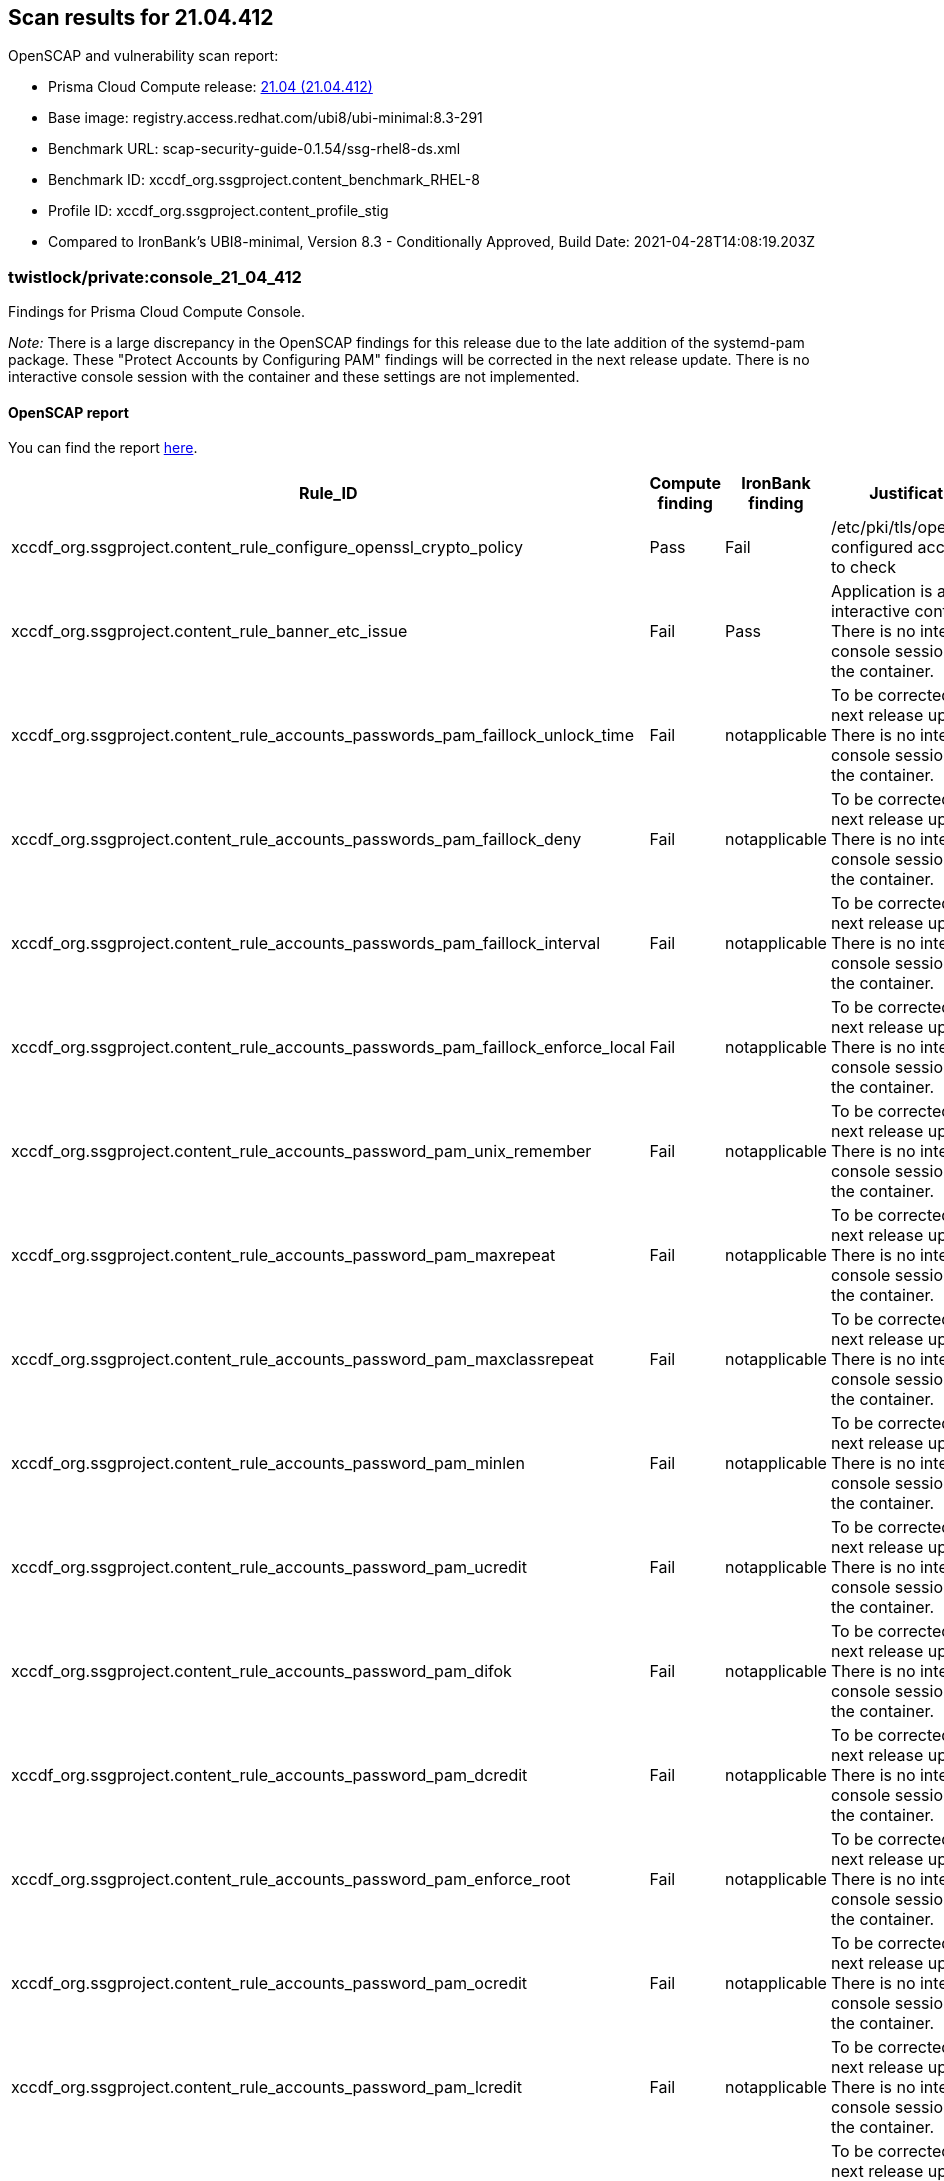 == Scan results for 21.04.412

toc::[]

OpenSCAP and vulnerability scan report:

- Prisma Cloud Compute release: https://docs.twistlock.com/docs/releases/release-information/latest.html[21.04 (21.04.412)]
- Base image: registry.access.redhat.com/ubi8/ubi-minimal:8.3-291
- Benchmark URL: scap-security-guide-0.1.54/ssg-rhel8-ds.xml
- Benchmark ID: xccdf_org.ssgproject.content_benchmark_RHEL-8
- Profile ID: xccdf_org.ssgproject.content_profile_stig
- Compared to IronBank's UBI8-minimal, Version 8.3 - Conditionally Approved, Build Date: 2021-04-28T14:08:19.203Z


=== twistlock/private:console_21_04_412

Findings for Prisma Cloud Compute Console.

_Note:_ There is a large discrepancy in the OpenSCAP findings for this release due to the late addition of the systemd-pam package.
These "Protect Accounts by Configuring PAM" findings will be corrected in the next release update.
There is no interactive console session with the container and these settings are not implemented.


==== OpenSCAP report

You can find the report https://cdn.twistlock.com/docs/attachments/openscap_console_21_04_412.html[here].

[cols="4,4,4,4", options="header"]
|===
|Rule_ID
|Compute finding
|IronBank finding
|Justification

|xccdf_org.ssgproject.content_rule_configure_openssl_crypto_policy
|Pass
|Fail
|/etc/pki/tls/openssl.cnf configured according to check

|xccdf_org.ssgproject.content_rule_banner_etc_issue
|Fail
|Pass
|Application is a non-interactive container. There is no interactive console session with the container.

|xccdf_org.ssgproject.content_rule_accounts_passwords_pam_faillock_unlock_time
|Fail
|notapplicable
|To be corrected in the next release update. There is no interactive console session with the container.

|xccdf_org.ssgproject.content_rule_accounts_passwords_pam_faillock_deny
|Fail
|notapplicable
|To be corrected in the next release update. There is no interactive console session with the container.

|xccdf_org.ssgproject.content_rule_accounts_passwords_pam_faillock_interval
|Fail
|notapplicable
|To be corrected in the next release update. There is no interactive console session with the container.

|xccdf_org.ssgproject.content_rule_accounts_passwords_pam_faillock_enforce_local
|Fail
|notapplicable
|To be corrected in the next release update. There is no interactive console session with the container.

|xccdf_org.ssgproject.content_rule_accounts_password_pam_unix_remember
|Fail
|notapplicable
|To be corrected in the next release update. There is no interactive console session with the container.

|xccdf_org.ssgproject.content_rule_accounts_password_pam_maxrepeat
|Fail
|notapplicable
|To be corrected in the next release update. There is no interactive console session with the container.

|xccdf_org.ssgproject.content_rule_accounts_password_pam_maxclassrepeat
|Fail
|notapplicable
|To be corrected in the next release update. There is no interactive console session with the container.

|xccdf_org.ssgproject.content_rule_accounts_password_pam_minlen
|Fail
|notapplicable
|To be corrected in the next release update. There is no interactive console session with the container.

|xccdf_org.ssgproject.content_rule_accounts_password_pam_ucredit
|Fail
|notapplicable
|To be corrected in the next release update. There is no interactive console session with the container.

|xccdf_org.ssgproject.content_rule_accounts_password_pam_difok
|Fail
|notapplicable
|To be corrected in the next release update. There is no interactive console session with the container.

|xccdf_org.ssgproject.content_rule_accounts_password_pam_dcredit
|Fail
|notapplicable
|To be corrected in the next release update. There is no interactive console session with the container.

|xccdf_org.ssgproject.content_rule_accounts_password_pam_enforce_root
|Fail
|notapplicable
|To be corrected in the next release update. There is no interactive console session with the container.

|xccdf_org.ssgproject.content_rule_accounts_password_pam_ocredit
|Fail
|notapplicable
|To be corrected in the next release update. There is no interactive console session with the container.

|xccdf_org.ssgproject.content_rule_accounts_password_pam_lcredit
|Fail
|notapplicable
|To be corrected in the next release update. There is no interactive console session with the container.

|xccdf_org.ssgproject.content_rule_accounts_password_pam_enforce_local
|Fail
|notapplicable
|To be corrected in the next release update. There is no interactive console session with the container.

|xccdf_org.ssgproject.content_rule_disable_ctrlaltdel_burstaction
|Fail
|notapplicable
|To be corrected in the next release update. There is no interactive console session with the container.

|xccdf_org.ssgproject.content_rule_accounts_max_concurrent_login_sessions
|Fail
|notapplicable
|To be corrected in the next release update. There is no interactive console session with the container.

|xccdf_org.ssgproject.content_rule_disable_users_coredumps
|Fail
|notapplicable
|To be corrected in the next release update. There is no interactive console session with the container.

|===


==== Vulnerabilities report

You can find the report xref:console_vulnerabilities.adoc[here].

[cols="3,4,4,4,4", options="header"]
|===
|CVE
|Package
|Version
|Fix Status
|Justification

|CVE-2021-27218
|glib2
|2.56.4-8.el8
|https://access.redhat.com/security/cve/CVE-2021-27218[affected]
|RedHat has not released patch

|CVE-2021-27219
|glib2
|2.56.4-8.el8
|https://access.redhat.com/security/cve/CVE-2021-27219[affected]
|RedHat has not released patch

|CVE-2021-28153
|glib2
|2.56.4-8.el8
|https://access.redhat.com/security/cve/CVE-2021-28153[affected]
|RedHat has not released patch

|CVE-2020-12762
|json-c
|0.13.1-0.2.el8
|https://access.redhat.com/security/cve/CVE-2020-12762[affected]
|RedHat has not released patch

|CVE-2020-8231
|curl
|7.61.1-14.el8_3.1
|https://access.redhat.com/security/cve/CVE-2020-8231[affected]
|RedHat has not released patch

|CVE-2020-8284
|curl
|7.61.1-14.el8_3.1
|https://access.redhat.com/security/cve/CVE-2020-8284[affected]
|RedHat has not released patch

|CVE-2020-8285
|curl
|7.61.1-14.el8_3.1
|https://access.redhat.com/security/cve/CVE-2020-8285[affected]
|RedHat has not released patch

|CVE-2020-8286
|curl
|7.61.1-14.el8_3.1
|https://access.redhat.com/security/cve/CVE-2020-8286[affected]
|RedHat has not released patch

|CVE-2021-22876
|curl
|7.61.1-14.el8_3.1
|https://access.redhat.com/security/cve/CVE-2021-22876[affected]
|RedHat has not released patch

|CVE-2021-23840
|openssl
|1.1.1g-15.el8_3
|https://access.redhat.com/security/cve/CVE-2021-23840[affected]
|RedHat has not released patch

|CVE-2021-23841
|openssl
|1.1.1g-15.el8_3
|https://access.redhat.com/security/cve/CVE-2021-23841[affected]
|RedHat has not released patch

|CVE-2019-25013
|glibc
|2.28-127.el8_3.2
|https://access.redhat.com/security/cve/CVE-2019-25013[affected]
|RedHat has not released patch

|CVE-2020-27618
|glibc
|2.28-127.el8_3.2
|https://access.redhat.com/security/cve/CVE-2020-27618[affected]
|RedHat has not released patch

|CVE-2021-3326
|glibc
|2.28-127.el8_3.2
|https://access.redhat.com/security/cve/CVE-2021-3326[affected]
|RedHat has not released patch

|CVE-2020-29361
|p11-kit
|0.23.14-5.el8_0
|https://access.redhat.com/security/cve/CVE-2020-29361[affected]
|RedHat has not released patch

|CVE-2020-29363
|p11-kit
|0.23.14-5.el8_0
|https://access.redhat.com/security/cve/CVE-2020-29363[affected]
|RedHat has not released patch

|CVE-2020-29362
|p11-kit
|0.23.14-5.el8_0
|https://access.redhat.com/security/cve/CVE-2020-29362[affected]
|RedHat has not released patch

|CVE-2019-20838
|pcre
|8.42-4.el8
|https://access.redhat.com/security/cve/CVE-2019-20838[affected]
|RedHat has not released patch

|CVE-2020-14155
|pcre
|8.42-4.el8
|https://access.redhat.com/security/cve/CVE-2020-14155[affected]
|RedHat has not released patch

|CVE-2020-8927
|brotli
|1.0.6-2.el8
|https://access.redhat.com/security/cve/CVE-2020-8927[affected]
|RedHat has not released patch

|CVE-2021-20271
|rpm
|4.14.3-4.el8
|https://access.redhat.com/security/cve/CVE-2021-20271[affected]
|RedHat has not released patch

|CVE-2021-20231
|gnutls
|3.6.14-8.el8_3
|https://access.redhat.com/security/cve/CVE-2021-20231[affected]
|RedHat has not released patch

|CVE-2021-20232
|gnutls
|3.6.14-8.el8_3
|https://access.redhat.com/security/cve/CVE-2021-20232[affected]
|RedHat has not released patch

|===


=== twistlock/private:defender_21_04_412

Findings for Prisma Cloud Compute Defender.


==== OpenSCAP report

You can find the report https://cdn.twistlock.com/docs/attachments/openscap_defender_21_04_412.html[here].

[cols="4,4,4,4", options="header"]
|===
|Rule_ID
|Compute finding
|IronBank finding
|Justification

|xccdf_org.ssgproject.content_rule_configure_openssl_crypto_policy
|Pass
|Fail
|/etc/pki/tls/openssl.cnf configured according to check

|xccdf_org.ssgproject.content_rule_banner_etc_issue
|Fail
|Pass
|Application is a non-interactive container. There is no interactive console session with the container.

|xccdf_org.ssgproject.content_rule_accounts_passwords_pam_faillock_unlock_time
|Fail
|notapplicable
|To be corrected in the next release update. There is no interactive console session with the container.

|xccdf_org.ssgproject.content_rule_accounts_passwords_pam_faillock_deny
|Fail
|notapplicable
|To be corrected in the next release update. There is no interactive console session with the container.

|xccdf_org.ssgproject.content_rule_accounts_passwords_pam_faillock_interval
|Fail
|notapplicable
|To be corrected in the next release update. There is no interactive console session with the container.

|xccdf_org.ssgproject.content_rule_accounts_passwords_pam_faillock_enforce_local
|Fail
|notapplicable
|To be corrected in the next release update. There is no interactive console session with the container.

|xccdf_org.ssgproject.content_rule_accounts_password_pam_unix_remember
|Fail
|notapplicable
|To be corrected in the next release update. There is no interactive console session with the container.

|xccdf_org.ssgproject.content_rule_accounts_password_pam_maxrepeat
|Fail
|notapplicable
|To be corrected in the next release update. There is no interactive console session with the container.

|xccdf_org.ssgproject.content_rule_accounts_password_pam_maxclassrepeat
|Fail
|notapplicable
|To be corrected in the next release update. There is no interactive console session with the container.

|xccdf_org.ssgproject.content_rule_accounts_password_pam_minlen
|Fail
|notapplicable
|To be corrected in the next release update. There is no interactive console session with the container.

|xccdf_org.ssgproject.content_rule_accounts_password_pam_ucredit
|Fail
|notapplicable
|To be corrected in the next release update. There is no interactive console session with the container.

|xccdf_org.ssgproject.content_rule_accounts_password_pam_difok
|Fail
|notapplicable
|To be corrected in the next release update. There is no interactive console session with the container.

|xccdf_org.ssgproject.content_rule_accounts_password_pam_dcredit
|Fail
|notapplicable
|To be corrected in the next release update. There is no interactive console session with the container.

|xccdf_org.ssgproject.content_rule_accounts_password_pam_enforce_root
|Fail
|notapplicable
|To be corrected in the next release update. There is no interactive console session with the container.

|xccdf_org.ssgproject.content_rule_accounts_password_pam_ocredit
|Fail
|notapplicable
|To be corrected in the next release update. There is no interactive console session with the container.

|xccdf_org.ssgproject.content_rule_accounts_password_pam_lcredit
|Fail
|notapplicable
|To be corrected in the next release update. There is no interactive console session with the container.

|xccdf_org.ssgproject.content_rule_accounts_password_pam_enforce_local
|Fail
|notapplicable
|To be corrected in the next release update. There is no interactive console session with the container.

|xccdf_org.ssgproject.content_rule_disable_ctrlaltdel_burstaction
|Fail
|notapplicable
|To be corrected in the next release update. There is no interactive console session with the container.

|xccdf_org.ssgproject.content_rule_accounts_password_minlen_login_defs
|Fail
|notapplicable
|To be corrected in the next release update. There is no interactive console session with the container.

|xccdf_org.ssgproject.content_rule_account_disable_post_pw_expiration
|Fail
|notapplicable
|To be corrected in the next release update. There is no interactive console session with the container.

|xccdf_org.ssgproject.content_rule_accounts_max_concurrent_login_sessions
|Fail
|notapplicable
|To be corrected in the next release update. There is no interactive console session with the container.

|xccdf_org.ssgproject.content_rule_disable_users_coredumps
|Fail
|notapplicable
|To be corrected in the next release update. There is no interactive console session with the container.

|===


==== Vulnerabilities report

You can find the report xref:defender_vulnerabilities.adoc[here].

[cols="3,4,4,4,4", options="header"]
|===
|CVE
|Package
|Version
|Fix Status
|Justification

|CVE-2021-27218
|glib2
|2.56.4-8.el8
|https://access.redhat.com/security/cve/CVE-2021-27218[affected]
|RedHat has not released patch

|CVE-2021-27219
|glib2
|2.56.4-8.el8
|https://access.redhat.com/security/cve/CVE-2021-27219[affected]
|RedHat has not released patch

|CVE-2021-28153
|glib2
|2.56.4-8.el8
|https://access.redhat.com/security/cve/CVE-2021-28153[affected]
|RedHat has not released patch

|CVE-2020-12762
|json-c
|0.13.1-0.2.el8
|https://access.redhat.com/security/cve/CVE-2020-12762[affected]
|RedHat has not released patch

|CVE-2020-8231
|curl
|7.61.1-14.el8_3.1
|https://access.redhat.com/security/cve/CVE-2020-8231[affected]
|RedHat has not released patch

|CVE-2020-8284
|curl
|7.61.1-14.el8_3.1
|https://access.redhat.com/security/cve/CVE-2020-8284[affected]
|RedHat has not released patch

|CVE-2020-8285
|curl
|7.61.1-14.el8_3.1
|https://access.redhat.com/security/cve/CVE-2020-8285[affected]
|RedHat has not released patch

|CVE-2020-8286
|curl
|7.61.1-14.el8_3.1
|https://access.redhat.com/security/cve/CVE-2020-8286[affected]
|RedHat has not released patch

|CVE-2021-22876
|curl
|7.61.1-14.el8_3.1
|https://access.redhat.com/security/cve/CVE-2021-22876[affected]
|RedHat has not released patch

|CVE-2021-23840
|openssl
|1.1.1g-15.el8_3
|https://access.redhat.com/security/cve/CVE-2021-23840[affected]
|RedHat has not released patch

|CVE-2021-23841
|openssl
|1.1.1g-15.el8_3
|https://access.redhat.com/security/cve/CVE-2021-23841[affected]
|RedHat has not released patch

|CVE-2020-13776
|systemd
|239-41.el8_3.2
|https://access.redhat.com/security/cve/CVE-2020-13776[affected]
|RedHat has not released patch

|CVE-2019-25013
|glibc
|2.28-127.el8_3.2
|https://access.redhat.com/security/cve/CVE-2019-25013[affected]
|RedHat has not released patch

|CVE-2020-27618
|glibc
|2.28-127.el8_3.2
|https://access.redhat.com/security/cve/CVE-2020-27618[affected]
|RedHat has not released patch

|CVE-2021-3326
|glibc
|2.28-127.el8_3.2
|https://access.redhat.com/security/cve/CVE-2021-3326[affected]
|RedHat has not released patch

|CVE-2020-29361
|p11-kit
|0.23.14-5.el8_0
|https://access.redhat.com/security/cve/CVE-2020-29361[affected]
|RedHat has not released patch

|CVE-2020-29363
|p11-kit
|0.23.14-5.el8_0
|https://access.redhat.com/security/cve/CVE-2020-29363[affected]
|RedHat has not released patch

|CVE-2020-29362
|p11-kit
|0.23.14-5.el8_0
|https://access.redhat.com/security/cve/CVE-2020-29362[affected]
|RedHat has not released patch

|CVE-2019-20838
|pcre
|8.42-4.el8
|https://access.redhat.com/security/cve/CVE-2019-20838[affected]
|RedHat has not released patch

|CVE-2020-14155
|pcre
|8.42-4.el8
|https://access.redhat.com/security/cve/CVE-2020-14155[affected]
|RedHat has not released patch

|CVE-2020-8927
|brotli
|1.0.6-2.el8
|https://access.redhat.com/security/cve/CVE-2020-8927[affected]
|RedHat has not released patch

|CVE-2021-20271
|rpm
|4.14.3-4.el8
|https://access.redhat.com/security/cve/CVE-2021-20271[affected]
|RedHat has not released patch

|CVE-2021-20231
|gnutls
|3.6.14-8.el8_3
|https://access.redhat.com/security/cve/CVE-2021-20231[affected]
|RedHat has not released patch

|CVE-2021-20232
|gnutls
|3.6.14-8.el8_3
|https://access.redhat.com/security/cve/CVE-2021-20232[affected]
|RedHat has not released patch

|===
